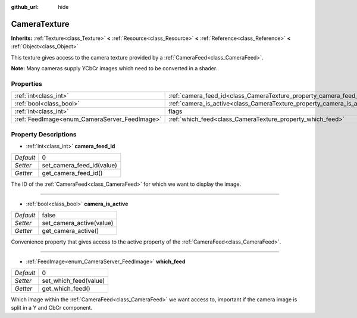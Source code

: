 :github_url: hide

.. Generated automatically by doc/tools/makerst.py in Godot's source tree.
.. DO NOT EDIT THIS FILE, but the CameraTexture.xml source instead.
.. The source is found in doc/classes or modules/<name>/doc_classes.

.. _class_CameraTexture:

CameraTexture
=============

**Inherits:** :ref:`Texture<class_Texture>` **<** :ref:`Resource<class_Resource>` **<** :ref:`Reference<class_Reference>` **<** :ref:`Object<class_Object>`

This texture gives access to the camera texture provided by a :ref:`CameraFeed<class_CameraFeed>`.

**Note:** Many cameras supply YCbCr images which need to be converted in a shader.

Properties
----------

+-----------------------------------------------+------------------------------------------------------------------------+----------+
| :ref:`int<class_int>`                         | :ref:`camera_feed_id<class_CameraTexture_property_camera_feed_id>`     | 0        |
+-----------------------------------------------+------------------------------------------------------------------------+----------+
| :ref:`bool<class_bool>`                       | :ref:`camera_is_active<class_CameraTexture_property_camera_is_active>` | false    |
+-----------------------------------------------+------------------------------------------------------------------------+----------+
| :ref:`int<class_int>`                         | flags                                                                  | **O:** 0 |
+-----------------------------------------------+------------------------------------------------------------------------+----------+
| :ref:`FeedImage<enum_CameraServer_FeedImage>` | :ref:`which_feed<class_CameraTexture_property_which_feed>`             | 0        |
+-----------------------------------------------+------------------------------------------------------------------------+----------+

Property Descriptions
---------------------

.. _class_CameraTexture_property_camera_feed_id:

- :ref:`int<class_int>` **camera_feed_id**

+-----------+---------------------------+
| *Default* | 0                         |
+-----------+---------------------------+
| *Setter*  | set_camera_feed_id(value) |
+-----------+---------------------------+
| *Getter*  | get_camera_feed_id()      |
+-----------+---------------------------+

The ID of the :ref:`CameraFeed<class_CameraFeed>` for which we want to display the image.

----

.. _class_CameraTexture_property_camera_is_active:

- :ref:`bool<class_bool>` **camera_is_active**

+-----------+--------------------------+
| *Default* | false                    |
+-----------+--------------------------+
| *Setter*  | set_camera_active(value) |
+-----------+--------------------------+
| *Getter*  | get_camera_active()      |
+-----------+--------------------------+

Convenience property that gives access to the active property of the :ref:`CameraFeed<class_CameraFeed>`.

----

.. _class_CameraTexture_property_which_feed:

- :ref:`FeedImage<enum_CameraServer_FeedImage>` **which_feed**

+-----------+-----------------------+
| *Default* | 0                     |
+-----------+-----------------------+
| *Setter*  | set_which_feed(value) |
+-----------+-----------------------+
| *Getter*  | get_which_feed()      |
+-----------+-----------------------+

Which image within the :ref:`CameraFeed<class_CameraFeed>` we want access to, important if the camera image is split in a Y and CbCr component.

